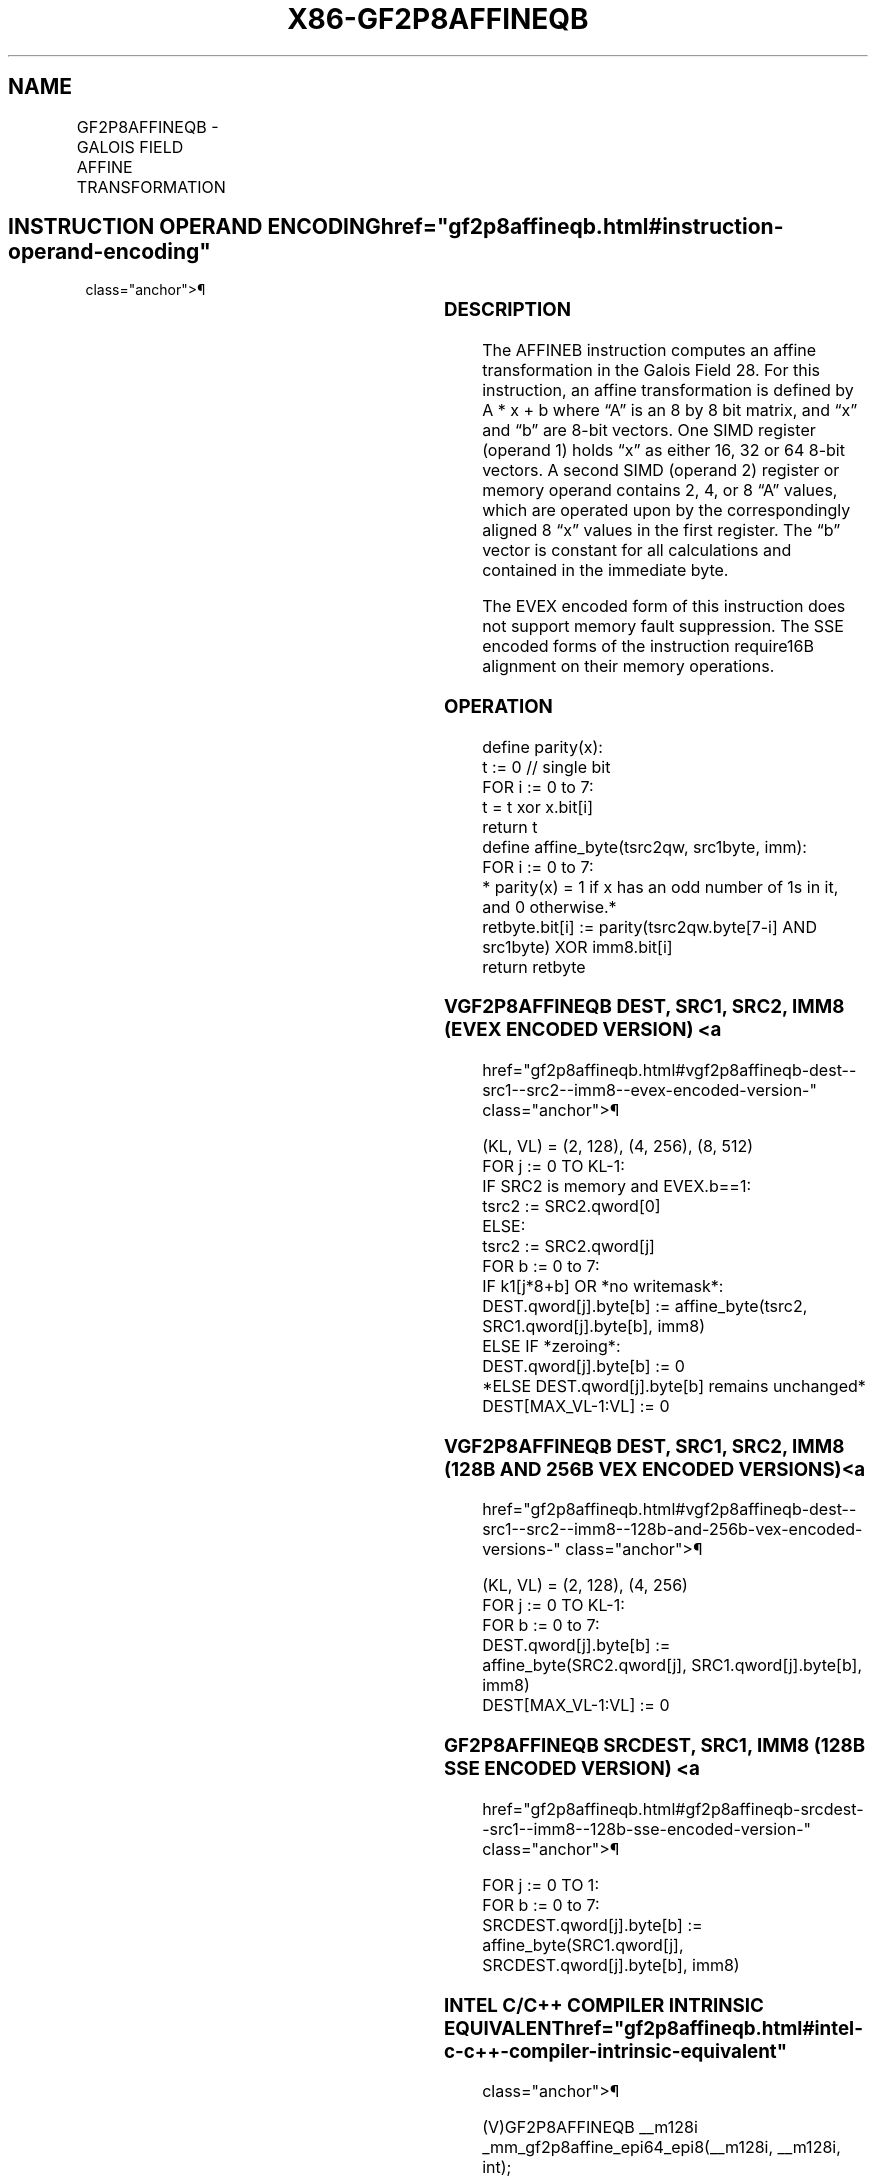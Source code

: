 '\" t
.nh
.TH "X86-GF2P8AFFINEQB" "7" "December 2023" "Intel" "Intel x86-64 ISA Manual"
.SH NAME
GF2P8AFFINEQB - GALOIS FIELD AFFINE TRANSFORMATION
.TS
allbox;
l l l l l 
l l l l l .
\fBOpcode/Instruction\fP	\fBOp/En\fP	\fB64/32 bit Mode Support\fP	\fBCPUID Feature Flag\fP	\fBDescription\fP
T{
66 0F3A CE /r /ib GF2P8AFFINEQB xmm1, xmm2/m128, imm8
T}	A	V/V	GFNI	T{
Computes affine transformation in the finite field GF(2^8).
T}
T{
VEX.128.66.0F3A.W1 CE /r /ib VGF2P8AFFINEQB xmm1, xmm2, xmm3/m128, imm8
T}	B	V/V	AVX GFNI	T{
Computes affine transformation in the finite field GF(2^8).
T}
T{
VEX.256.66.0F3A.W1 CE /r /ib VGF2P8AFFINEQB ymm1, ymm2, ymm3/m256, imm8
T}	B	V/V	AVX GFNI	T{
Computes affine transformation in the finite field GF(2^8).
T}
T{
EVEX.128.66.0F3A.W1 CE /r /ib VGF2P8AFFINEQB xmm1{k1}{z}, xmm2, xmm3/m128/m64bcst, imm8
T}	C	V/V	AVX512VL GFNI	T{
Computes affine transformation in the finite field GF(2^8).
T}
T{
EVEX.256.66.0F3A.W1 CE /r /ib VGF2P8AFFINEQB ymm1{k1}{z}, ymm2, ymm3/m256/m64bcst, imm8
T}	C	V/V	AVX512VL GFNI	T{
Computes affine transformation in the finite field GF(2^8).
T}
T{
EVEX.512.66.0F3A.W1 CE /r /ib VGF2P8AFFINEQB zmm1{k1}{z}, zmm2, zmm3/m512/m64bcst, imm8
T}	C	V/V	AVX512F GFNI	T{
Computes affine transformation in the finite field GF(2^8).
T}
.TE

.SH INSTRUCTION OPERAND ENCODING  href="gf2p8affineqb.html#instruction-operand-encoding"
class="anchor">¶

.TS
allbox;
l l l l l l 
l l l l l l .
\fBOp/En\fP	\fBTuple\fP	\fBOperand 1\fP	\fBOperand 2\fP	\fBOperand 3\fP	\fBOperand 4\fP
A	N/A	ModRM:reg (r, w)	ModRM:r/m (r)	imm8 (r)	N/A
B	N/A	ModRM:reg (w)	VEX.vvvv (r)	ModRM:r/m (r)	imm8 (r)
C	Full	ModRM:reg (w)	EVEX.vvvv (r)	ModRM:r/m (r)	imm8 (r)
.TE

.SS DESCRIPTION
The AFFINEB instruction computes an affine transformation in the Galois
Field 28\&. For this instruction, an affine transformation is
defined by A * x + b where “A” is an 8 by 8 bit matrix, and “x” and “b”
are 8-bit vectors. One SIMD register (operand 1) holds “x” as either 16,
32 or 64 8-bit vectors. A second SIMD (operand 2) register or memory
operand contains 2, 4, or 8 “A” values, which are operated upon by the
correspondingly aligned 8 “x” values in the first register. The “b”
vector is constant for all calculations and contained in the immediate
byte.

.PP
The EVEX encoded form of this instruction does not support memory fault
suppression. The SSE encoded forms of the instruction require16B
alignment on their memory operations.

.SS OPERATION
.EX
define parity(x):
    t := 0 // single bit
    FOR i := 0 to 7:
        t = t xor x.bit[i]
    return t
define affine_byte(tsrc2qw, src1byte, imm):
    FOR i := 0 to 7:
        * parity(x) = 1 if x has an odd number of 1s in it, and 0 otherwise.*
        retbyte.bit[i] := parity(tsrc2qw.byte[7-i] AND src1byte) XOR imm8.bit[i]
    return retbyte
.EE

.SS VGF2P8AFFINEQB DEST, SRC1, SRC2, IMM8 (EVEX ENCODED VERSION) <a
href="gf2p8affineqb.html#vgf2p8affineqb-dest--src1--src2--imm8--evex-encoded-version-"
class="anchor">¶

.EX
(KL, VL) = (2, 128), (4, 256), (8, 512)
FOR j := 0 TO KL-1:
    IF SRC2 is memory and EVEX.b==1:
        tsrc2 := SRC2.qword[0]
    ELSE:
        tsrc2 := SRC2.qword[j]
    FOR b := 0 to 7:
        IF k1[j*8+b] OR *no writemask*:
            DEST.qword[j].byte[b] := affine_byte(tsrc2, SRC1.qword[j].byte[b], imm8)
        ELSE IF *zeroing*:
            DEST.qword[j].byte[b] := 0
        *ELSE DEST.qword[j].byte[b] remains unchanged*
DEST[MAX_VL-1:VL] := 0
.EE

.SS VGF2P8AFFINEQB DEST, SRC1, SRC2, IMM8 (128B AND 256B VEX ENCODED VERSIONS) <a
href="gf2p8affineqb.html#vgf2p8affineqb-dest--src1--src2--imm8--128b-and-256b-vex-encoded-versions-"
class="anchor">¶

.EX
(KL, VL) = (2, 128), (4, 256)
FOR j := 0 TO KL-1:
    FOR b := 0 to 7:
        DEST.qword[j].byte[b] := affine_byte(SRC2.qword[j], SRC1.qword[j].byte[b], imm8)
DEST[MAX_VL-1:VL] := 0
.EE

.SS GF2P8AFFINEQB SRCDEST, SRC1, IMM8 (128B SSE ENCODED VERSION) <a
href="gf2p8affineqb.html#gf2p8affineqb-srcdest--src1--imm8--128b-sse-encoded-version-"
class="anchor">¶

.EX
FOR j := 0 TO 1:
    FOR b := 0 to 7:
        SRCDEST.qword[j].byte[b] := affine_byte(SRC1.qword[j], SRCDEST.qword[j].byte[b], imm8)
.EE

.SS INTEL C/C++ COMPILER INTRINSIC EQUIVALENT  href="gf2p8affineqb.html#intel-c-c++-compiler-intrinsic-equivalent"
class="anchor">¶

.EX
(V)GF2P8AFFINEQB __m128i _mm_gf2p8affine_epi64_epi8(__m128i, __m128i, int);

(V)GF2P8AFFINEQB __m128i _mm_mask_gf2p8affine_epi64_epi8(__m128i, __mmask16, __m128i, __m128i, int);

(V)GF2P8AFFINEQB __m128i _mm_maskz_gf2p8affine_epi64_epi8(__mmask16, __m128i, __m128i, int);

VGF2P8AFFINEQB __m256i _mm256_gf2p8affine_epi64_epi8(__m256i, __m256i, int);

VGF2P8AFFINEQB __m256i _mm256_mask_gf2p8affine_epi64_epi8(__m256i, __mmask32, __m256i, __m256i, int);

VGF2P8AFFINEQB __m256i _mm256_maskz_gf2p8affine_epi64_epi8(__mmask32, __m256i, __m256i, int);

VGF2P8AFFINEQB __m512i _mm512_gf2p8affine_epi64_epi8(__m512i, __m512i, int);

VGF2P8AFFINEQB __m512i _mm512_mask_gf2p8affine_epi64_epi8(__m512i, __mmask64, __m512i, __m512i, int);

VGF2P8AFFINEQB __m512i _mm512_maskz_gf2p8affine_epi64_epi8(__mmask64, __m512i, __m512i, int);
.EE

.SS SIMD FLOATING-POINT EXCEPTIONS  href="gf2p8affineqb.html#simd-floating-point-exceptions"
class="anchor">¶

.PP
None.

.SS OTHER EXCEPTIONS
Legacy-encoded and VEX-encoded: See Table
2-21, “Type 4 Class Exception Conditions.”

.PP
EVEX-encoded: See Table 2-50, “Type
E4NF Class Exception Conditions.”

.SH COLOPHON
This UNOFFICIAL, mechanically-separated, non-verified reference is
provided for convenience, but it may be
incomplete or
broken in various obvious or non-obvious ways.
Refer to Intel® 64 and IA-32 Architectures Software Developer’s
Manual
\[la]https://software.intel.com/en\-us/download/intel\-64\-and\-ia\-32\-architectures\-sdm\-combined\-volumes\-1\-2a\-2b\-2c\-2d\-3a\-3b\-3c\-3d\-and\-4\[ra]
for anything serious.

.br
This page is generated by scripts; therefore may contain visual or semantical bugs. Please report them (or better, fix them) on https://github.com/MrQubo/x86-manpages.
